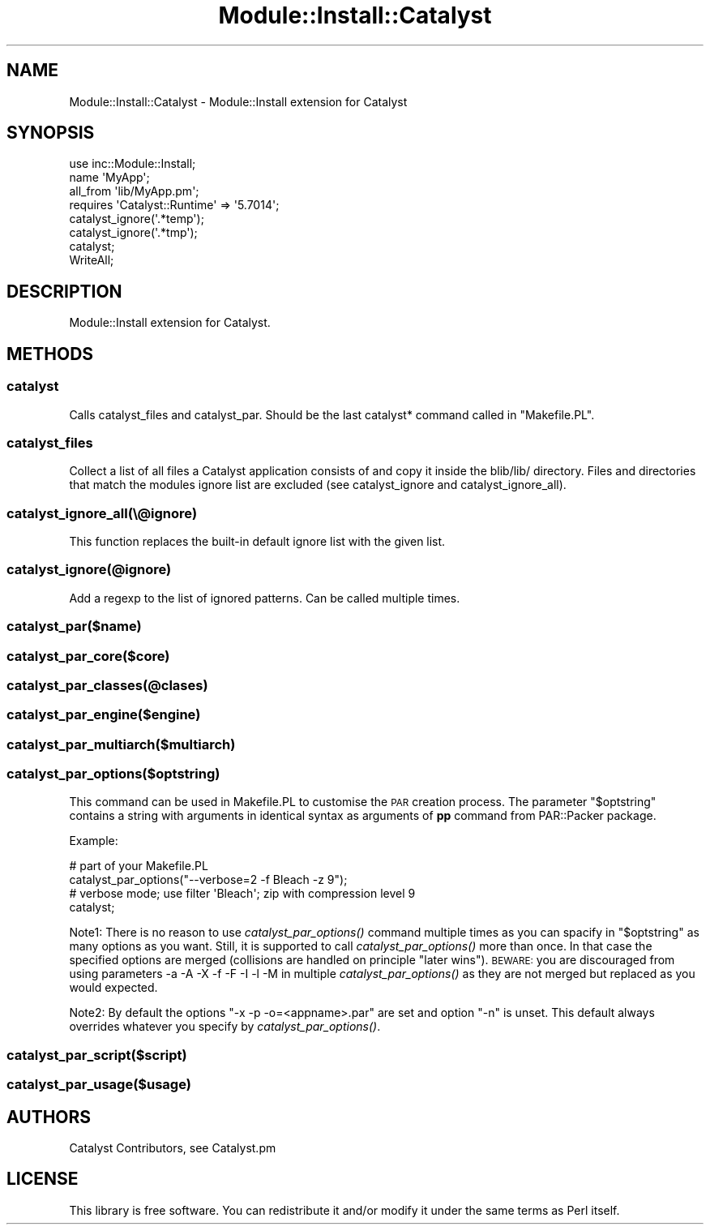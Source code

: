 .\" Automatically generated by Pod::Man 2.23 (Pod::Simple 3.14)
.\"
.\" Standard preamble:
.\" ========================================================================
.de Sp \" Vertical space (when we can't use .PP)
.if t .sp .5v
.if n .sp
..
.de Vb \" Begin verbatim text
.ft CW
.nf
.ne \\$1
..
.de Ve \" End verbatim text
.ft R
.fi
..
.\" Set up some character translations and predefined strings.  \*(-- will
.\" give an unbreakable dash, \*(PI will give pi, \*(L" will give a left
.\" double quote, and \*(R" will give a right double quote.  \*(C+ will
.\" give a nicer C++.  Capital omega is used to do unbreakable dashes and
.\" therefore won't be available.  \*(C` and \*(C' expand to `' in nroff,
.\" nothing in troff, for use with C<>.
.tr \(*W-
.ds C+ C\v'-.1v'\h'-1p'\s-2+\h'-1p'+\s0\v'.1v'\h'-1p'
.ie n \{\
.    ds -- \(*W-
.    ds PI pi
.    if (\n(.H=4u)&(1m=24u) .ds -- \(*W\h'-12u'\(*W\h'-12u'-\" diablo 10 pitch
.    if (\n(.H=4u)&(1m=20u) .ds -- \(*W\h'-12u'\(*W\h'-8u'-\"  diablo 12 pitch
.    ds L" ""
.    ds R" ""
.    ds C` ""
.    ds C' ""
'br\}
.el\{\
.    ds -- \|\(em\|
.    ds PI \(*p
.    ds L" ``
.    ds R" ''
'br\}
.\"
.\" Escape single quotes in literal strings from groff's Unicode transform.
.ie \n(.g .ds Aq \(aq
.el       .ds Aq '
.\"
.\" If the F register is turned on, we'll generate index entries on stderr for
.\" titles (.TH), headers (.SH), subsections (.SS), items (.Ip), and index
.\" entries marked with X<> in POD.  Of course, you'll have to process the
.\" output yourself in some meaningful fashion.
.ie \nF \{\
.    de IX
.    tm Index:\\$1\t\\n%\t"\\$2"
..
.    nr % 0
.    rr F
.\}
.el \{\
.    de IX
..
.\}
.\"
.\" Accent mark definitions (@(#)ms.acc 1.5 88/02/08 SMI; from UCB 4.2).
.\" Fear.  Run.  Save yourself.  No user-serviceable parts.
.    \" fudge factors for nroff and troff
.if n \{\
.    ds #H 0
.    ds #V .8m
.    ds #F .3m
.    ds #[ \f1
.    ds #] \fP
.\}
.if t \{\
.    ds #H ((1u-(\\\\n(.fu%2u))*.13m)
.    ds #V .6m
.    ds #F 0
.    ds #[ \&
.    ds #] \&
.\}
.    \" simple accents for nroff and troff
.if n \{\
.    ds ' \&
.    ds ` \&
.    ds ^ \&
.    ds , \&
.    ds ~ ~
.    ds /
.\}
.if t \{\
.    ds ' \\k:\h'-(\\n(.wu*8/10-\*(#H)'\'\h"|\\n:u"
.    ds ` \\k:\h'-(\\n(.wu*8/10-\*(#H)'\`\h'|\\n:u'
.    ds ^ \\k:\h'-(\\n(.wu*10/11-\*(#H)'^\h'|\\n:u'
.    ds , \\k:\h'-(\\n(.wu*8/10)',\h'|\\n:u'
.    ds ~ \\k:\h'-(\\n(.wu-\*(#H-.1m)'~\h'|\\n:u'
.    ds / \\k:\h'-(\\n(.wu*8/10-\*(#H)'\z\(sl\h'|\\n:u'
.\}
.    \" troff and (daisy-wheel) nroff accents
.ds : \\k:\h'-(\\n(.wu*8/10-\*(#H+.1m+\*(#F)'\v'-\*(#V'\z.\h'.2m+\*(#F'.\h'|\\n:u'\v'\*(#V'
.ds 8 \h'\*(#H'\(*b\h'-\*(#H'
.ds o \\k:\h'-(\\n(.wu+\w'\(de'u-\*(#H)/2u'\v'-.3n'\*(#[\z\(de\v'.3n'\h'|\\n:u'\*(#]
.ds d- \h'\*(#H'\(pd\h'-\w'~'u'\v'-.25m'\f2\(hy\fP\v'.25m'\h'-\*(#H'
.ds D- D\\k:\h'-\w'D'u'\v'-.11m'\z\(hy\v'.11m'\h'|\\n:u'
.ds th \*(#[\v'.3m'\s+1I\s-1\v'-.3m'\h'-(\w'I'u*2/3)'\s-1o\s+1\*(#]
.ds Th \*(#[\s+2I\s-2\h'-\w'I'u*3/5'\v'-.3m'o\v'.3m'\*(#]
.ds ae a\h'-(\w'a'u*4/10)'e
.ds Ae A\h'-(\w'A'u*4/10)'E
.    \" corrections for vroff
.if v .ds ~ \\k:\h'-(\\n(.wu*9/10-\*(#H)'\s-2\u~\d\s+2\h'|\\n:u'
.if v .ds ^ \\k:\h'-(\\n(.wu*10/11-\*(#H)'\v'-.4m'^\v'.4m'\h'|\\n:u'
.    \" for low resolution devices (crt and lpr)
.if \n(.H>23 .if \n(.V>19 \
\{\
.    ds : e
.    ds 8 ss
.    ds o a
.    ds d- d\h'-1'\(ga
.    ds D- D\h'-1'\(hy
.    ds th \o'bp'
.    ds Th \o'LP'
.    ds ae ae
.    ds Ae AE
.\}
.rm #[ #] #H #V #F C
.\" ========================================================================
.\"
.IX Title "Module::Install::Catalyst 3"
.TH Module::Install::Catalyst 3 "2011-08-17" "perl v5.12.4" "User Contributed Perl Documentation"
.\" For nroff, turn off justification.  Always turn off hyphenation; it makes
.\" way too many mistakes in technical documents.
.if n .ad l
.nh
.SH "NAME"
.Vb 1
\&  Module::Install::Catalyst \- Module::Install extension for Catalyst
.Ve
.SH "SYNOPSIS"
.IX Header "SYNOPSIS"
.Vb 1
\&  use inc::Module::Install;
\&
\&  name \*(AqMyApp\*(Aq;
\&  all_from \*(Aqlib/MyApp.pm\*(Aq;
\&
\&  requires \*(AqCatalyst::Runtime\*(Aq => \*(Aq5.7014\*(Aq;
\&
\&  catalyst_ignore(\*(Aq.*temp\*(Aq);
\&  catalyst_ignore(\*(Aq.*tmp\*(Aq);
\&  catalyst;
\&  WriteAll;
.Ve
.SH "DESCRIPTION"
.IX Header "DESCRIPTION"
Module::Install extension for Catalyst.
.SH "METHODS"
.IX Header "METHODS"
.SS "catalyst"
.IX Subsection "catalyst"
Calls catalyst_files and catalyst_par. Should be the last catalyst*
command called in \f(CW\*(C`Makefile.PL\*(C'\fR.
.SS "catalyst_files"
.IX Subsection "catalyst_files"
Collect a list of all files a Catalyst application consists of and copy it
inside the blib/lib/ directory. Files and directories that match the modules
ignore list are excluded (see catalyst_ignore and catalyst_ignore_all).
.SS "catalyst_ignore_all(\e@ignore)"
.IX Subsection "catalyst_ignore_all(@ignore)"
This function replaces the built-in default ignore list with the given list.
.SS "catalyst_ignore(@ignore)"
.IX Subsection "catalyst_ignore(@ignore)"
Add a regexp to the list of ignored patterns. Can be called multiple times.
.SS "catalyst_par($name)"
.IX Subsection "catalyst_par($name)"
.SS "catalyst_par_core($core)"
.IX Subsection "catalyst_par_core($core)"
.SS "catalyst_par_classes(@clases)"
.IX Subsection "catalyst_par_classes(@clases)"
.SS "catalyst_par_engine($engine)"
.IX Subsection "catalyst_par_engine($engine)"
.SS "catalyst_par_multiarch($multiarch)"
.IX Subsection "catalyst_par_multiarch($multiarch)"
.SS "catalyst_par_options($optstring)"
.IX Subsection "catalyst_par_options($optstring)"
This command can be used in Makefile.PL to customise the \s-1PAR\s0 creation process.
The parameter \*(L"$optstring\*(R" contains a string with arguments in identical syntax
as arguments of \fBpp\fR command from PAR::Packer package.
.PP
Example:
.PP
.Vb 1
\&    # part of your Makefile.PL
\&
\&    catalyst_par_options("\-\-verbose=2 \-f Bleach \-z 9");
\&    # verbose mode; use filter \*(AqBleach\*(Aq; zip with compression level 9
\&    catalyst;
.Ve
.PP
Note1: There is no reason to use \fIcatalyst_par_options()\fR command multiple times
as you can spacify in \*(L"$optstring\*(R" as many options as you want. Still, it
is supported to call \fIcatalyst_par_options()\fR more than once. In that case the
specified options are merged (collisions are handled on principle \*(L"later wins\*(R").
\&\s-1BEWARE:\s0 you are discouraged from using parameters \-a \-A \-X \-f \-F \-I \-l \-M in
multiple \fIcatalyst_par_options()\fR as they are not merged but replaced as you would
expected.
.PP
Note2: By default the options \*(L"\-x \-p \-o=<appname>.par\*(R" are set and option \*(L"\-n\*(R"
is unset. This default always overrides whatever you specify by
\&\fIcatalyst_par_options()\fR.
.SS "catalyst_par_script($script)"
.IX Subsection "catalyst_par_script($script)"
.SS "catalyst_par_usage($usage)"
.IX Subsection "catalyst_par_usage($usage)"
.SH "AUTHORS"
.IX Header "AUTHORS"
Catalyst Contributors, see Catalyst.pm
.SH "LICENSE"
.IX Header "LICENSE"
This library is free software. You can redistribute it and/or modify it under
the same terms as Perl itself.
